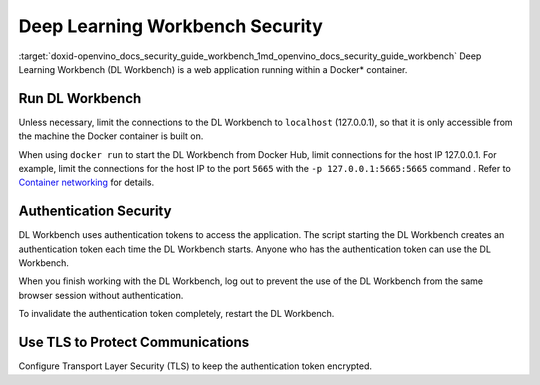 .. index:: pair: page; Deep Learning Workbench Security
.. _doxid-openvino_docs_security_guide_workbench:


Deep Learning Workbench Security
================================

:target:`doxid-openvino_docs_security_guide_workbench_1md_openvino_docs_security_guide_workbench` Deep Learning Workbench (DL Workbench) is a web application running within a Docker\* container.

Run DL Workbench
~~~~~~~~~~~~~~~~

Unless necessary, limit the connections to the DL Workbench to ``localhost`` (127.0.0.1), so that it is only accessible from the machine the Docker container is built on.

When using ``docker run`` to start the DL Workbench from Docker Hub, limit connections for the host IP 127.0.0.1. For example, limit the connections for the host IP to the port ``5665`` with the ``-p 127.0.0.1:5665:5665`` command . Refer to `Container networking <https://docs.docker.com/config/containers/container-networking/#published-ports>`__ for details.

Authentication Security
~~~~~~~~~~~~~~~~~~~~~~~

DL Workbench uses authentication tokens to access the application. The script starting the DL Workbench creates an authentication token each time the DL Workbench starts. Anyone who has the authentication token can use the DL Workbench.

When you finish working with the DL Workbench, log out to prevent the use of the DL Workbench from the same browser session without authentication.

To invalidate the authentication token completely, restart the DL Workbench.

Use TLS to Protect Communications
~~~~~~~~~~~~~~~~~~~~~~~~~~~~~~~~~

Configure Transport Layer Security (TLS) to keep the authentication token encrypted.

